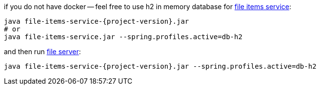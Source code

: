 
//tag::content[]

.if you do not have docker -- feel free to use h2 in memory database for link:https://github.com/daggerok/streaming-file-server/releases/download/{project-version}/file-items-service-{project-version}.jar[file items service]:
[source,bash]
[subs="verbatim,attributes"]
----
java file-items-service-{project-version}.jar
# or
java file-items-service.jar --spring.profiles.active=db-h2
----

.and then run link:https://github.com/daggerok/streaming-file-server/releases/download/{project-version}/file-server-{project-version}.jar[file server]:
[source,bash]
[subs="verbatim,attributes"]
----
java file-items-service-{project-version}.jar --spring.profiles.active=db-h2
----

////
with special chars, will show {project-version}, but not substitution, like 4.3.6

.and then run link:https://github.com/daggerok/streaming-file-server/releases/download/{project-version}/file-server-{project-version}.jar[file server]:
[source,bash]
[subs="specialcharacters,callouts,attributes"]
----
java file-items-service-{project-version}.jar --spring.profiles.active=db-h2
----
////

//end::content[]
